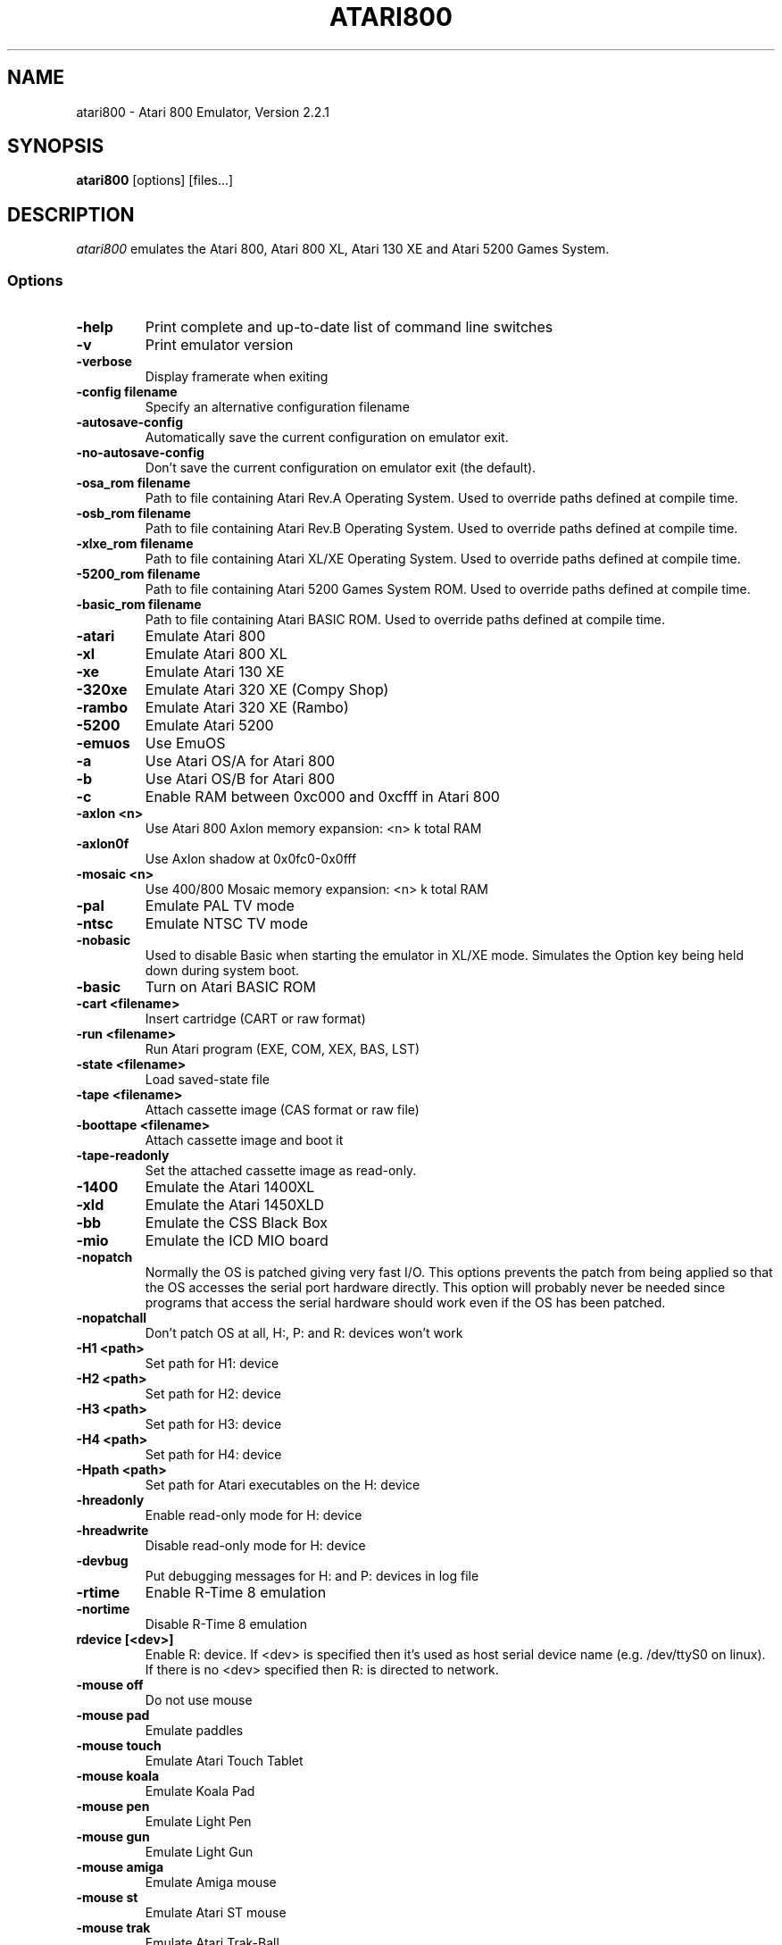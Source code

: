 .TH ATARI800 1 "April 04, 2011"

.SH NAME
atari800 \- Atari 800 Emulator, Version 2.2.1

.SH SYNOPSIS
\fBatari800\fP [options] [files...]

.SH DESCRIPTION
\fIatari800\fP emulates the Atari 800, Atari 800 XL, Atari 130 XE and
Atari 5200 Games System.

.SS Options

.TP
\fB-help
Print complete and up-to-date list of command line switches
.TP
\fB-v
Print emulator version
.TP
\fB-verbose
Display framerate when exiting
.TP
\fB-config filename
Specify an alternative configuration filename
.TP
\fB-autosave-config
Automatically save the current configuration on emulator exit.
.TP
\fB-no-autosave-config
Don't save the current configuration on emulator exit (the default).

.TP
\fB-osa_rom filename
Path to file containing Atari Rev.A Operating System.
Used to override paths defined at compile time.
.TP
\fB-osb_rom filename
Path to file containing Atari Rev.B Operating System.
Used to override paths defined at compile time.
.TP
\fB-xlxe_rom filename
Path to file containing Atari XL/XE Operating System.
Used to override paths defined at compile time.
.TP
\fB-5200_rom filename
Path to file containing Atari 5200 Games System ROM.
Used to override paths defined at compile time.
.TP
\fB-basic_rom filename
Path to file containing Atari BASIC ROM.
Used to override paths defined at compile time.

.TP
\fB-atari
Emulate Atari 800
.TP
\fB-xl
Emulate Atari 800 XL
.TP
\fB-xe
Emulate Atari 130 XE
.TP
\fB-320xe
Emulate Atari 320 XE (Compy Shop)
.TP
\fB-rambo
Emulate Atari 320 XE (Rambo)
.TP
\fB-5200
Emulate Atari 5200
.TP
\fB-emuos
Use EmuOS

.TP
\fB-a
Use Atari OS/A for Atari 800
.TP
\fB-b
Use Atari OS/B for Atari 800
.TP
\fB-c
Enable RAM between 0xc000 and 0xcfff in Atari 800

.TP
\fB-axlon <n>
Use Atari 800 Axlon memory expansion: <n> k total RAM
.TP
\fB-axlon0f
Use Axlon shadow at 0x0fc0-0x0fff
.TP
\fB-mosaic <n>
Use 400/800 Mosaic memory expansion: <n> k total RAM

.TP
\fB-pal
Emulate PAL TV mode
.TP
\fB-ntsc
Emulate NTSC TV mode

.TP
\fB-nobasic
Used to disable Basic when starting the emulator in XL/XE mode.
Simulates the Option key being held down during system boot.
.TP
\fB-basic
Turn on Atari BASIC ROM

.TP
\fB-cart <filename>
Insert cartridge (CART or raw format)
.TP
\fB-run <filename>
Run Atari program (EXE, COM, XEX, BAS, LST)
.TP
\fB-state <filename>
Load saved-state file
.TP
\fB-tape <filename>
Attach cassette image (CAS format or raw file)
.TP
\fB-boottape <filename>
Attach cassette image and boot it
.TP
\fB-tape-readonly
Set the attached cassette image as read-only. 


.TP
\fB-1400
Emulate the Atari 1400XL
.TP
\fB-xld
Emulate the Atari 1450XLD
.TP
\fB-bb
Emulate the CSS Black Box
.TP
\fB-mio
Emulate the ICD MIO board

.TP
\fB-nopatch
Normally the OS is patched giving very fast I/O. This options prevents
the patch from being applied so that the OS accesses the serial port
hardware directly. This option will probably never be needed since
programs that access the serial hardware should work even if the OS
has been patched.
.TP
\fB-nopatchall
Don't patch OS at all, H:, P: and R: devices won't work

.TP
\fB-H1 <path>
Set path for H1: device
.TP
\fB-H2 <path>
Set path for H2: device
.TP
\fB-H3 <path>
Set path for H3: device
.TP
\fB-H4 <path>
Set path for H4: device
.TP
\fB-Hpath <path>
Set path for Atari executables on the H: device
.TP
\fB-hreadonly
Enable read-only mode for H: device
.TP
\fB-hreadwrite
Disable read-only mode for H: device
.TP
\fB-devbug
Put debugging messages for H: and P: devices in log file

.TP
\fB-rtime
Enable R-Time 8 emulation
.TP
\fB-nortime
Disable R-Time 8 emulation

.TP
\fBrdevice [<dev>]
Enable R: device. If <dev> is specified then it's used as host serial device
name (e.g. /dev/ttyS0 on linux). If there is no <dev> specified then R:
is directed to network.

.TP
\fB-mouse off
Do not use mouse
.TP
\fB-mouse pad
Emulate paddles
.TP
\fB-mouse touch
Emulate Atari Touch Tablet
.TP
\fB-mouse koala
Emulate Koala Pad
.TP
\fB-mouse pen
Emulate Light Pen
.TP
\fB-mouse gun
Emulate Light Gun
.TP
\fB-mouse amiga
Emulate Amiga mouse
.TP
\fB-mouse st
Emulate Atari ST mouse
.TP
\fB-mouse trak
Emulate Atari Trak-Ball
.TP
\fB-mouse joy
Emulate joystick using mouse
.TP
\fB-mouseport <num>
Set mouse port 1-4 (default 1)
.TP
\fB-mousespeed <num>
Set mouse speed 1-9 (default 3)
.TP
\fB-multijoy
Emulate MultiJoy4 interface
.TP
\fB-directmouse
Use mouse's absolute position
.TP
\fB-cx85 <num>
Emulate CX85 numeric keypad on port <num>
.TP
\fB-grabmouse
SDL only, prevent mouse pointer from leaving the window

.TP
\fB-record <filename>
Record all input events to <filename>. Can be used for gaming contests
(highest score etc).
.TP
\fB-playback <filename>
Playback input events from <filename>. Watch an expert play the game.

.TP
\fB-refresh
Controls screen refresh rate. A numerical value follows this option
which specifies how many emulated screen updates are required before
the actual screen is updated. This value effects the speed of the
emulation: A higher value results in faster CPU emulation but a
less frequently updated screen.

.TP
\fB-artif <mode>
Set artifacting mode 0-4 (0 = disable)

.TP
\fB-colors-preset standard|deep-black|vibrant
Use one of predefined colour adjustments
.TP
\fB-saturation <n>
Set screen color saturation (like TV Colour control)
.TP
\fB-ntsc-saturation <n>\fR, \fB-pal-saturation <n>\fR
Set saturation only for NTSC or PAL, respectively
.TP
\fB-contrast <n>
Set screen contrast (also called white level)
.TP
\fB-ntsc-contrast <n>\fR, \fB-pal-contrast <n>\fR
Set contrast only for NTSC or PAL, respectively
.TP
\fB-brightness <n>
Set screen brightness (also called black level)
.TP
\fB-ntsc-brightness <n>\fR, \fB-pal-brightness <n>\fR
Set brightness only for NTSC or PAL, respectively
.TP
\fB-gamma <n>
Set screen gamma correction
.TP
\fB-ntsc-gamma <n>\fR, \fB-pal-gamma <n>\fR
Set gamma adjustment only for NTSC or PAL, respectively
.TP
\fB-hue <n>
Set hue -1..1 (like TV Tint control). Only for NTSC.
.TP
\fB-colordelay <n>
Set GTIA color delay. This emulates adjusting the potentiometer visible at
the bottom of Atari computers, which adjusts hues of colors produced by
the computer. Only for NTSC.

.TP
\fB-paletten <filename>\fR, \fB-palettep <filename>\fR
Read Atari NTSC/PAL colors from ACT file
.TP
\fB-paletten-adjust\fR, \fB-palettep-adjust\fR
Apply colour adjustments (brightness, contrast etc.) to the loaded NTSC/PAL
palette (by default the loaded palette is displayed unmodified).

.TP
\fB-screenshots <pattern>
Set filename pattern for screenshots. Use to override the default
atari000.png, atari001.png etc. filenames. Hashes are replaced with
raising numbers. Existing files are overwritten only if all the files
defined by the pattern exist.

.TP
\fB-showspeed
Show percentage of actual speed

.TP
\fB-sound
Enable sound
.TP
\fB-nosound
Disable sound
.TP
\fB-dsprate <freq>
Set mixing frequency (Hz)
.TP
\fB-snddelay <time>
Set sound delay (milliseconds)

.SS Curses Options

.TP
\fB-left
Use columns 0 to 39
.TP
\fB-central
Use columns 20 to 59
.TP
\fB-right
Use columns 40 to 79
.TP
\fB-wide1
Use columns 0 to 79. In this mode only the even character positions
are used. The odd locations are filled with spaces.
.TP
\fB-wide2
Use columns 0 to 79. This mode is similar to \fB-wide1\fP except that
the spaces are in reverse video if the previous character was also
in reverse video.

.SS Falcon Options

.TP
\fB-interlace <x>
Generate Falcon screen only every x frame
.TP
\fB-videl
Direct VIDEL programming (Falcon/VGA only)
.TP
\fB-double
Double the screen size on NOVA
.TP
\fB-delta
Delta screen output (differences only)
.TP
\fB-joyswap
Swap joysticks

.SS Java NestedVM

.TP
\fB-scale <n>
Scale width and height by <n>

.SS SDL Options

.TP
\fB-fullscreen
Start in fullscreen mode. The default resolution is 336x240 and can be later
changed.
.TP
\fB-windowed
Start in a window (the default).
.TP
\fB-rotate90
Rotate display (useful for devices with 240x320 screen).
.TP
\fB-no-rotate90
Don't rotate display (the default).
.TP
\fB-fs-width <number-of-pixels>
Host horizontal resolution for fullscreen.
.TP
\fB-fs-height <number-of-pixels>
Host vertical resolution for fullscreen.
.TP
\fB-win-width <number-of-pixels>
Set horizontal size of the window. The window can be later resized manually.
.TP
\fB-win-height <number-of-pixels>
Set vertical size of the window. The window can be later resized nanually.
.TP
\fB-bpp <number-of-bits>
Sets image color depth when OpenGL acceleration is disabled. Accepted values
are: 0 (use desktop depth; this is the default), 8, 16 and 32. Depending on
the type of graphics hardware, the fullscreen setting and current desktop bit
depth, either of the values might give the best performance. Note that with
bit depth set to 16 emulation of colors is slightly less accurate.
.TP
\fB-vsync
Synchronize the display with the monitor's vertical retrace, to remove image
tearing artifacts. This improves display quality, but may be not available
depending on the current wideo mode (fullscreen/windowed), the chosen
SDL_VIDEODRIVER and type of graphics hardware. Synchronization is available
for some SDL videodrivers (directx, dga) but not for others. In OpenGL this
option has no effect - vertical synchronization must be instead enabled in the
video hardware driver's settings, if available.
.TP
\fB-no-vsync
Disable synchronization with monitor's vertical retrace (the default).
.TP
\fB-horiz-area narrow|tv|full|<number>
Set amount of visible screen horizontally. "narrow" shows 320 pixels, "tv"
(the default) shows area visible on a standard TV (336 pixels), and "full"
shows full overscan area (384 pixels). An exact horizontal size can be set by
providing a number between 160 and 384.
.TP
\fB-vertical-area short|tv|full|<number>
Set amount of visible screen vertically. "short" shows 200 pixels, "tv" (the
default) shows area visible on a typical TV (224 or 240 pixels, depending on
current TV system), and "full" shows full overscan area of 275 pixels. An
exact number of visible scanlines can be set by providing a number between 100
and 275. Note that when displaying output of an XEP80 or Austin Franklin 80
column card, the "tv" setting will crop the top and bottom parts of text area,
just like a real TV does - in such case setting the option to "full" would be
more appriopriate.
.TP
\fB-horiz-shift <number>
When the visible horizontal area is not set to "full", this option specifies
the screen's area that will be visible. Values higher than 0 will cause
showing more of the right side of the screen, while values lower than 0 will
cause showing more of the left side. The default is 0 (no shift).
\fB-vert-shift <number>
Analogically to -horiz-shift: when the visible vertical area is not set to
"full", this option specifies the screen's area that will be visible. Values
higher than 0 will cause showing more of the bottom part of the screen, while
values lower than 0 will cause showing more of the top part. The default is 0
(no shift).
.TP
\fB-stretch none|integral|full|<number>
Choose method of stretching the image to fit the screen/window area. "none"
means that the image won't be stretched at all; "integral" (the default)
means that the image will fit the screen/window but will be stretched only by
an integral multiplier. This setting allows for nice output when using
scanlines in low screen resolutions; "full" means that the screen will fit
the entire screen/window area. This setting looks best in high screen
resolutions; A custom multiplier (floating point number) can be also provided
 to precisely set the amount of stretching.
.TP
\fB-fit-screen width|height|both
When -stretch is set to "integral" or "full", this parameter controls how
the stretching is performed with relation to window/screen size. "width" will
fit the image's width while allowing it to be cropped vertically; "height"
will fit the image's height while allowing it to be cropped horizontally;
"both" (the default) will fit both the image's width and height, avoiding
cropping.
.TP
\fB-image-aspect none|square-pixels|real
Choose how the image's aspect ratio should be maintained when stretching.
"none" causes the image to be stretched without restriction to fit the
screen/window area fully; "square-pixels" (the default) causes the image to
be stretched by the same amount horizontally and vertically, maintaining
square pixels. In low screen resolutions this setting may produce the nicest
result; "real" recreates the aspect ratio of a real TV display (pixels are
not square), but only if the -host-aspect-ratio option is set correctly.
.TP
\fB-host-aspect-ratio auto|<x>:<y>
Set the aspect ratio of the host monitor on which the emulator's display is
placed. Allowed values are "auto" for autodetection, or ratios like 4:3, 16:9,
1.25:1 ... This value is used to properly maintain image's aspect ratio when
having -image-aspect set to "real". The default value is "auto".
Note that host aspect ratio detection works as expected only if the desktop
resolution matches aspect ratio of the display device (in other words, display
pixels are square). If, for example, desktop resolution is 800x600 on a 16:9
monitor, autodetection will fail and host aspect ratio will have to be set
manually, by measuring physical width and height of the monitor and setting
the parameter to <width>:<height>.
.TP
\fB-80column
Shows output of an 80 column hardware, when it is available (the default).
This parameter has effect only if an 80 column hardware is activated, using
one of the parameters -af80, -proto80 or -af80.
.TP
\fB-no-80column
Deactivates showing output of an 80 column hardware.


.TP
\fB-audio16
Enable 16-bit sound output

.TP
\fB-nojoystick
Do not initialize SDL joysticks
.TP
\fB-joy0 path-to-device
Define path to device used in LPTjoy 0. Available on linux-ia32 only.
.TP
\fB-joy1 path-to-device
Define path to device used in LPTjoy 1. Available on linux-ia32 only.

.TP
\fB-ntscemu
Activate NTSC filter. This faithfully emulates NTSC composite
video artifacts. "-artif" is not needed in this mode and will not work.
.TP
\fB-no-ntscemu
Disable NTSC filter.
.TP
\fB-ntsc-filter-preset composite|svideo|rgb|monochrome
Use one of predefined NTSC filter adjustments.
.TP
\fB-ntsc-sharpness <n>
Set sharpness of the NTSC filter.
.TP
\fB-ntsc-resolution <n>
Set resolution of the NTSC filter.
.TP
\fB-ntsc-artifacts <n>
Set artifacts of the NTSC filter.
.TP
\fB-ntsc-fringing <n>
Set fringing of the NTSC filter.
.TP
\fB-ntsc-bleed <n>
Set bleed of the NTSC filter.
.TP
\fB-ntsc-burstphase <n>
Set burst phase of the NTSC filter. This changes colors of artifacts. The best
values are 0, 0.5, 1, 1.5.
.TP
\fB-scanlines <n>
Set visibility of scanlines (0..100). Scanlines are only visible when the
screen's or window's vertical size is at least 480 (more precisely, at least
twice the number of scanlines given in -vert-area).
.TP
\fB-scanlinesint
Enable scanlines interpolation (looks nicer).
.TP
\fB-no-scanlinesint
Disable scanlines interpolation (in software modes may give better performance).
.TP
\fB-video-accel
Use OpenGL hardware acceleration for displaying and stretching of the emulator's
display. Using OpenGL improves performance.
.TP
\fB-no-video-accel
Don't use OpenGL hardware acceleration (the default).
.TP
\fB-pixel-format bgr16|rgb16|bgra32|argb32
Choose format of texture data when OpenGL acceleration is enabled. Depending
on the type of the graphics hardware, either of the values might give the best
performance. Note that with pixel format set to bgr16 or rgb16, emulation of
colors is slightly less accurate.
.TP
\fB-pbo
Use Pixel Buffer Objects when OpenGL acceleration is enabled (the default).
PBOs are available on newer graphics hardware and when used, substantially
improve emulator's performance. However in rare cases (some Intel on-board
chips) using PBOs may actually descrease perfromance.
.TP
\fB-no-pbo
Don't use Pixel Buffer Objects when OpenGL acceleration is used.
.TP
\fB-bilinear-filter
Enable bilinear filtering of the screen in OpenGL modes.
.TP
\fB-no-bilinear-filter
Disable bilinear filtering in OpenGL modes (the default).
.TP
\fb-opengl-lib <path>
Provide a custom OpenGL shared library. If not given, Atari800 will use
a default system-specific library (typically opengl32.dll or libGL.so).
.TP
\fB-proto80
Emulate a prototype 80 column board for the 1090
.TP
\fB-xep80
Emulate the XEP80
.TP
\fB-xep80port <n>
Use XEP80 on joystick port <n>
.TP
\fB-af80
Emulate the Austin Franklin 80 column daughterboard for Atari 800.


.SS X11 Options

.TP
\fB-small
Run the emulator in a small window where each Atari 800 pixel is
represented by one X Window pixel
.TP
\fB-large
Runs the emulator in a large window where each Atari 800 pixel is
represented by a 2x2 X Window rectange. This mode is selected by
default.
.TP
\fB-huge
Runs the emulator in a huge window where each Atari 800 pixel is
represented by a 3x3 X Window rectange
.TP
\fB-clip_x number-of-pixels
Set left offset for clipping
.TP
\fB-clip_width number-of-pixels
Set the width of the clipping-area
.TP
\fB-clip_y number-of-pixels
Set top offset for clipping
.TP
\fB-clip_height number-of-pixels
Set the height of the clipping-area
.TP
\fB-private_cmap
Use private colormap
.TP
\fB-sio
Show SIO monitor
.TP
\fB-x11bug
Enable debug code in atari_x11.c

.TP
\fB-keypad
Keypad mode

.PD 0

.SH KEYBOARD, JOYSTICK AND OTHER CONTROLLERS

.TP
\fBF1
Built in user interface
.TP
\fBF2
Option key
.TP
\fBF3
Select key
.TP
\fBF4
Start key
.TP
\fBF5
Reset key ("warm reset")
.TP
\fBShift+F5
Reboot ("cold reset")
.TP
\fBF6
Help key (XL/XE only)
.TP
\fBF7
Break key
.TP
\fBF8
Enter monitor
.TP
\fBF9
Exit emulator
.TP
\fBF10
Save screenshot
.TP
\fBShift+F10
Save interlaced screenshot
.TP
\fBAlt+R
Run Atari program
.TP
\fBAlt+D
Disk management
.TP
\fBAlt+C
Cartridge management
.TP
\fBAlt+Y
Select system
.TP
\fBAlt+O
Sound settings
.TP
\fBAlt+W
Sound recording start/stop
.TP
\fBAlt+S
Save state file
.TP
\fBAlt+L
Load state file
.TP
\fBAlt+A
About the emulator
.TP
\fBInsert
Insert line (Atari Shift+'>')
.TP
\fBCtrl+Insert
Insert character (Atari Ctrl+'>')
.TP
\fBShift+Ctrl+Insert
Shift+Ctrl+'>'
.TP
\fBDelete
Delete line (Atari Shift+Backspace)
.TP
\fBShift+Backspace
Delete line (Atari Shift+Backspace)
.TP
\fBCtrl+Delete
Delete character (Atari Ctrl+Backspace)
.TP
\fBCtrl+Backspace
Delete character (Atari Ctrl+Backspace)
.TP
\fBShift+Ctrl+Delete
Shift+Ctrl+Backspace
.TP
\fBShift+Ctrl+Backspace
Shift+Ctrl+Backspace
.TP
\fBHome
Clear (Atari Shift+'<')
.TP
\fBCtrl+Home
Ctrl+'<' (also clears screen)
.TP
\fBShift+Ctrl+Home
Shift+Ctrl+'<'
.TP
\fB~
Inverse video
.TP
\fBUp
Up (Atari Ctrl+'-')
.TP
\fBDown
Down (Atari Ctrl+'=')
.TP
\fBLeft
Left (Atari ctrl+'+')
.TP
\fBRight
Right (Atari ctrl+'*')
.TP
\fBCtrl+Up
-
.TP
\fBCtrl+Down
=
.TP
\fBCtrl+Left
+
.TP
\fBCtrl+Right
*
.TP
\fBShift+Up
_ (Atari Shift+'-')
.TP
\fBShift+Down
| (Atari Shift+'=')
.TP
\fBShift+Left
\ (Atari Shift+'+')
.TP
\fBShift+Right
^ (Atari Shift+'*')
.TP
\fBShift+Ctrl+Up
Shift+Ctrl+-
.TP
\fBShift+Ctrl+Down
Shift+Ctrl+=
.TP
\fBCtrl+'\\'
Ctrl+Esc  (Workaround for Windows)
.TP
\fBShift+Ctrl+'\\'
Shift+Ctrl+Esc (Workaround for Windows)

.PP
CX85 Keypad (if enabled):
.TP
\fBhost keypad 0123456789-.
0123456789-.
.TP
\fBhost keypad /
NO
.TP
\fBhost keypad Ctrl+/
ESCAPE
.TP
\fBhost keypad *
DELETE
.TP
\fBhost keypad +
YES
.TP
\fBhost keypad Enter
+ENTER

.PP
Paddles, Atari touch tablet, Koala pad, light pen, light gun,
ST/Amiga mouse, Atari trak-ball, joystick and Atari 5200 analog
controller are emulated using mouse on ports that support it.
See the options above for how to enable mouse.

.SS Basic

No function keys or Alt+letter shortcuts.
Use Ctrl+C to enter the monitor.
Controllers not supported in this version.

.SS Curses

F10 (Save screenshot) does not work in the default CURSES_BASIC build.
Shift+F5 and Shift+F10 don't work at all.
Avoid Ctrl + C, H, J, M, Q, S and Z. The remaining control characters
can be typed. Control characters are displayed on the screen
with the associated upper case character in bold.

Controllers not supported in this version.

.SS Falcon

.TP
\fBHelp
Help key (XL/XE)

.PP
Joystick 0 is operated by the numeric keypad (make sure that the numeric
keypad has been enabled).

        7 8 9
         \\|/
        4 5 6
         /|\\
        1 2 3

        And 0 is the fire key.

Mouse not supported in this version.

.SS SDL

.TP
\fB`
Atari/Inverse key
.TP
\fBLSUPER
Atari/Inverse key (unusable under Windows)
.TP
\fBRSUPER
CapsToggle (+Shift = CapsLock)

.TP
\fBLAlt+F
Switch fullscreen/windowed display.
.TP
\fBLAlt+G
Switch visible horizontal area. See -horiz-area.
.TP
\fBLAlt+J
Swap \fBkeyboard_emulated\fP joysticks
.TP
\fBLAlt+M
Grab mouse (prevents mouse pointer from leaving the window)

.TP
\fBLAlt+LShift+1
Decrease hue (like TV Tint control, only NTSC)
.TP
\fBLAlt+1
Increase hue
.TP
\fBLAlt+LShift+2
Decrease saturation (like TV Colour control)
.TP
\fBLAlt+2
Increase saturation
.TP
\fBLAlt+LShift+3
Decrease contrast (also called white level)
.TP
\fBLAlt+3
Increase contrast
.TP
\fBLAlt+LShift+4
Decrease brightness (also called black level)
.TP
\fBLAlt+4
Increase brightness
.TP
\fBLAlt+LShift+5
Decrease gamma adjustment
.TP
\fBLAlt+5
Increase gamma adjustment
.TP
\fBLAlt+LShift+6
Decrease color delay (Atari color adjustment potentiometer, only NTSC)
.TP
\fBLAlt+6
Increase color delay

These keys work only in the NTSC filter mode (-ntscemu):
.TP
\fBLAlt+LShift+7
Decrease sharpness
.TP
\fBLAlt+7
Increase sharpness
.TP
\fBLAlt+LShift+8
Decrease resolution
.TP
\fBLAlt+8
Increase resolution
.TP
\fBLAlt+LShift+9
Decrease artifacts
.TP
\fBLAlt+9
Increase artifacts
.TP
\fBLAlt+LShift+0
Decrease fringing
.TP
\fBLAlt+0
Increase fringing
.TP
\fBLAlt+LShift+-
Decrease bleed
.TP
\fBLAlt+-
Increase bleed
.TP
\fBLAlt+LShift+=
Decrease NTSC burst phase (use this to change artifacting colours)
.TP
\fBLAlt+=
Increase NTSC burst phase
.TP
\fBLAlt+LShift+[
Decrease scanlines visibility
.TP
\fBLAlt+[
Increase scanlines visibility
.TP
\fBLAlt+]
Toggle NTSC composite/S-Video/RGB/monochrome settings


.TP
\fBLAlt+Shift+X
Enable/disable output of a 80 column hardware (use with -xep80, -proto80 or -af80).


.PP
Apart from standard joysticks (handled by the SDL) up to two keyboard joysticks
are supported. The keys used for joystick directions and the trigger can be
freely defined in the config UI (Controller Config -> Define layout).
Keyboard joystick emulation can be enabled/disabled in the Controller Config.
By default, joy 0 is enabled and joy 1 is disabled (to not steal normal
AWDS keys in the emulator).

.SS X11

.TP
\fBAlt
Atari key (either Alt key will work)

.PP
Joystick 0 is operated by the mouse position relative to the center of
the screen. The mouse button acts as the trigger.  On Linux, standard
joysticks are also supported.

.PD 1

.SH FILES
.TP
\fI/usr/share/atari800/ATARIOSA.ROM\fR
Atari O/S A
.TP
\fI/usr/share/atari800/ATARIOSB.ROM\fR
Atari O/S B
.TP
\fI/usr/share/atari800/ATARIXL.ROM\fR
Atari 800 XL O/S
.TP
\fI/usr/share/atari800/ATARI5200.ROM\fR
Atari 5200 O/S
.TP
\fI/usr/share/atari800/ATARIBAS.ROM\fR
Atari Basic

.SH BUGS
See the BUGS file.
